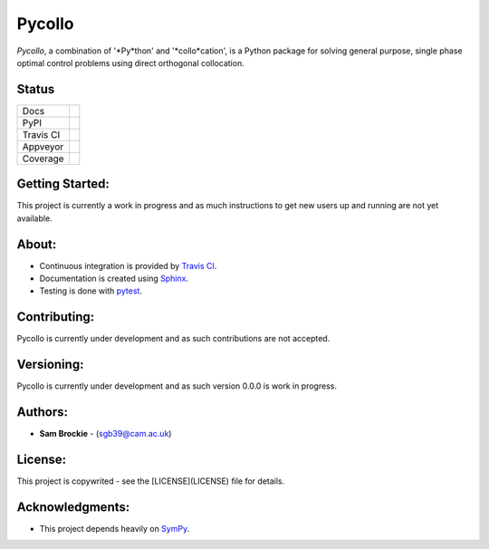 *******
Pycollo
*******

*Pycollo*, a combination of '*Py*thon' and '*collo*cation', is a Python package for solving general purpose, single phase optimal control problems using direct orthogonal collocation.

Status
======

.. list-table::

    * - Docs
      - .. image:: https://readthedocs.org/projects/pycollo/badge/?version=latest
            :target: https://pycollo.readthedocs.io/en/latest/?badge=latest
            :alt: Documentation Status
    * - PyPI
      - .. image:: https://badge.fury.io/py/pycollo.svg
            :target: https://badge.fury.io/py/pycollo
    * - Travis CI
      - .. image:: https://travis-ci.com/brocksam/pycollo.svg?branch=master
            :target: https://travis-ci.com/brocksam/pycollo
    * - Appveyor
      - .. image:: https://ci.appveyor.com/api/projects/status/github/brocksam/pycollo?svg=true
            :target: https://ci.appveyor.com/project/brocksam/pycollo
    * - Coverage
      - .. image:: https://codecov.io/gh/brocksam/pycollo/branch/master/graph/badge.svg
            :target: https://codecov.io/gh/brocksam/pycollo

Getting Started:
================

This project is currently a work in progress and as much instructions to get new users up and running are not yet available.

About:
======

* Continuous integration is provided by `Travis CI`_.
* Documentation is created using Sphinx_.
* Testing is done with pytest_.
.. _Travis CI: https://travis-ci.org/
.. _Sphinx: https://www.sphinx-doc.org/
.. _pytest: https://pytest.org/

Contributing:
=============

Pycollo is currently under development and as such contributions are not accepted.

Versioning:
===========

Pycollo is currently under development and as such version 0.0.0 is work in progress.

Authors:
========

- **Sam Brockie** - (sgb39@cam.ac.uk)

License:
========

This project is copywrited - see the [LICENSE](LICENSE) file for details.

Acknowledgments:
================

- This project depends heavily on SymPy_.
.. _SymPy: https://www.sympy.org
